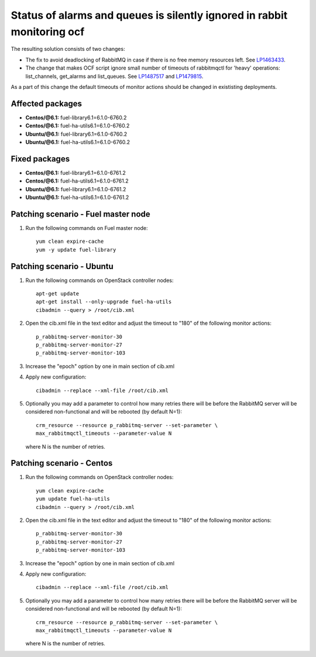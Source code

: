 .. _mos61mu-1487517:

Status of alarms and queues is silently ignored in rabbit monitoring ocf
========================================================================

The resulting solution consists of two changes:

* The fix to avoid deadlocking of RabbitMQ in case if there is no free memory
  resources left. See `LP1463433 <https://bugs.launchpad.net/bugs/1463433>`_.

* The change that makes OCF script ignore small number of timeouts of rabbitmqctl
  for 'heavy' operations: list_channels, get_alarms and list_queues.
  See `LP1487517 <https://bugs.launchpad.net/bugs/1487517>`_ and `LP1479815 <https://bugs.launchpad.net/bugs/1479815>`_.

As a part of this change the default timeouts of monitor actions should be
changed in exististing deployments.

Affected packages
-----------------
* **Centos/@6.1:** fuel-library6.1=6.1.0-6760.2
* **Centos/@6.1:** fuel-ha-utils6.1=6.1.0-6760.2
* **Ubuntu/@6.1:** fuel-library6.1=6.1.0-6760.2
* **Ubuntu/@6.1:** fuel-ha-utils6.1=6.1.0-6760.2

Fixed packages
--------------
* **Centos/@6.1:** fuel-library6.1=6.1.0-6761.2
* **Centos/@6.1:** fuel-ha-utils6.1=6.1.0-6761.2
* **Ubuntu/@6.1:** fuel-library6.1=6.1.0-6761.2
* **Ubuntu/@6.1:** fuel-ha-utils6.1=6.1.0-6761.2

Patching scenario - Fuel master node
------------------------------------

#. Run the following commands on Fuel master node::

        yum clean expire-cache
        yum -y update fuel-library

Patching scenario - Ubuntu
--------------------------

#. Run the following commands on OpenStack controller nodes::

        apt-get update
        apt-get install --only-upgrade fuel-ha-utils
        cibadmin --query > /root/cib.xml

#. Open the cib.xml file in the text editor and adjust the timeout to "180"
   of the following monitor actions::

        p_rabbitmq-server-monitor-30
        p_rabbitmq-server-monitor-27
        p_rabbitmq-server-monitor-103

#. Increase the "epoch" option by one in main section of cib.xml

#. Apply new configuration::

        cibadmin --replace --xml-file /root/cib.xml

#. Optionally you may add a parameter to control how many retries there will be
   before the RabbitMQ server will be considered non-functional and will be
   rebooted (by default N=1)::

        crm_resource --resource p_rabbitmq-server --set-parameter \
        max_rabbitmqctl_timeouts --parameter-value N

   where N is the number of retries.

Patching scenario - Centos
--------------------------

#. Run the following commands on OpenStack controller nodes::

        yum clean expire-cache
        yum update fuel-ha-utils
        cibadmin --query > /root/cib.xml

#. Open the cib.xml file in the text editor and adjust the timeout to "180"
   of the following monitor actions::

        p_rabbitmq-server-monitor-30
        p_rabbitmq-server-monitor-27
        p_rabbitmq-server-monitor-103

#. Increase the "epoch" option by one in main section of cib.xml

#. Apply new configuration::

        cibadmin --replace --xml-file /root/cib.xml

#. Optionally you may add a parameter to control how many retries there will be
   before the RabbitMQ server will be considered non-functional and will be
   rebooted (by default N=1)::

        crm_resource --resource p_rabbitmq-server --set-parameter \
        max_rabbitmqctl_timeouts --parameter-value N

   where N is the number of retries.

